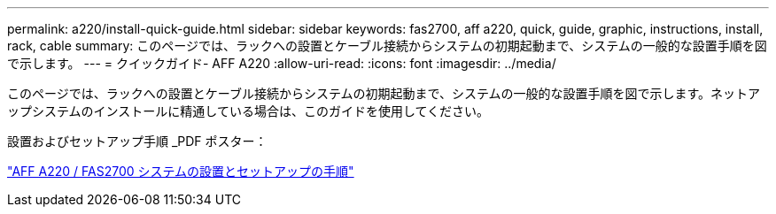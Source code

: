 ---
permalink: a220/install-quick-guide.html 
sidebar: sidebar 
keywords: fas2700, aff a220, quick, guide, graphic, instructions, install, rack, cable 
summary: このページでは、ラックへの設置とケーブル接続からシステムの初期起動まで、システムの一般的な設置手順を図で示します。 
---
= クイックガイド- AFF A220
:allow-uri-read: 
:icons: font
:imagesdir: ../media/


[role="lead"]
このページでは、ラックへの設置とケーブル接続からシステムの初期起動まで、システムの一般的な設置手順を図で示します。ネットアップシステムのインストールに精通している場合は、このガイドを使用してください。

設置およびセットアップ手順 _PDF ポスター：

link:../media/PDF/215-13080_E0_AFFA220_FAS2700_ISI.pdf["AFF A220 / FAS2700 システムの設置とセットアップの手順"^]

